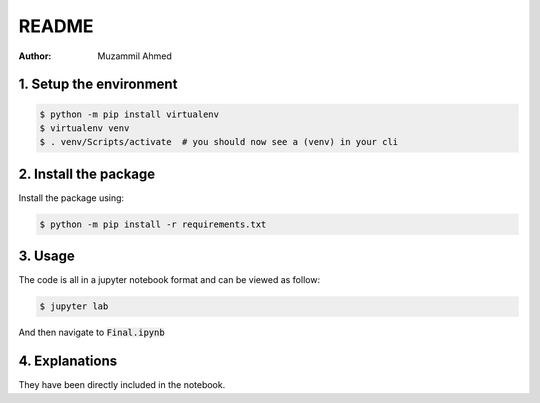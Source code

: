 ======
README
======

:Author: Muzammil Ahmed

1. Setup the environment
========================

.. code:: console

   $ python -m pip install virtualenv
   $ virtualenv venv
   $ . venv/Scripts/activate  # you should now see a (venv) in your cli


2. Install the package
======================

Install the package using:

.. code:: console
    
    $ python -m pip install -r requirements.txt


3. Usage
========

The code is all in a jupyter notebook format and can be viewed as follow:

.. code:: python

    $ jupyter lab

And then navigate to :code:`Final.ipynb`


4. Explanations
===============

They have been directly included in the notebook.